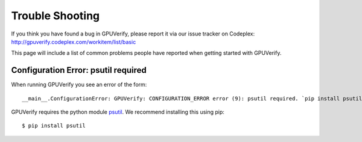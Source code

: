 =======================
Trouble Shooting
=======================

If you think you have found a bug in GPUVerify, please report it via
our issue tracker on Codeplex: http://gpuverify.codeplex.com/workitem/list/basic

This page will include a list of common problems people have reported
when getting started with GPUVerify.

Configuration Error: psutil required
------------------------------------

When running GPUVerify you see an error of the form::

     __main__.ConfigurationError: GPUVerify: CONFIGURATION_ERROR error (9): psutil required. `pip install psutil` to get it.

GPUVerify requires the python module `psutil <https://code.google.com/p/psutil/>`_.
We recommend installing this using pip::

     $ pip install psutil

.. todo:: is z3 available?

.. todo:: correct python version?

.. todo:: correct mono version if on Linux?

.. todo:: do you have write permission for the current directory?

.. todo:: Short circuit evaluation in invariants and pre-postcondition

.. todo:: Byte-level reads and writes
